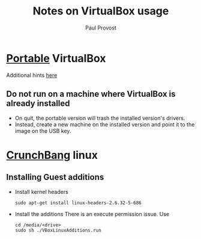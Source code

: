 #+TITLE: Notes on VirtualBox usage
#+AUTHOR: Paul Provost
#+EMAIL: paul@bouzou.org
#+DESCRIPTION: 
#+FILETAGS: @virtualbox

* [[http://www.vbox.me/][Portable]] VirtualBox
  Additional hints [[http://maketecheasier.com/install-virtualbox-in-usb/2010/01/02][here]]
** Do not run on a machine where VirtualBox is already installed
   - On quit, the portable version will trash the installed version's
     drivers.
   - Instead, create a new machine on the installed version and point
     it to the image on the USB key.

* [[http://crunchbanglinux.org/][CrunchBang]] linux
** Installing Guest additions
   - Install kernel headers 
     : sudo apt-get install linux-headers-2.6.32-5-686
   - Install the additions
     There is an execute permission issue. Use
     : cd /media/<drive>
     : sudo sh ./VBoxLinuxAdditions.run

